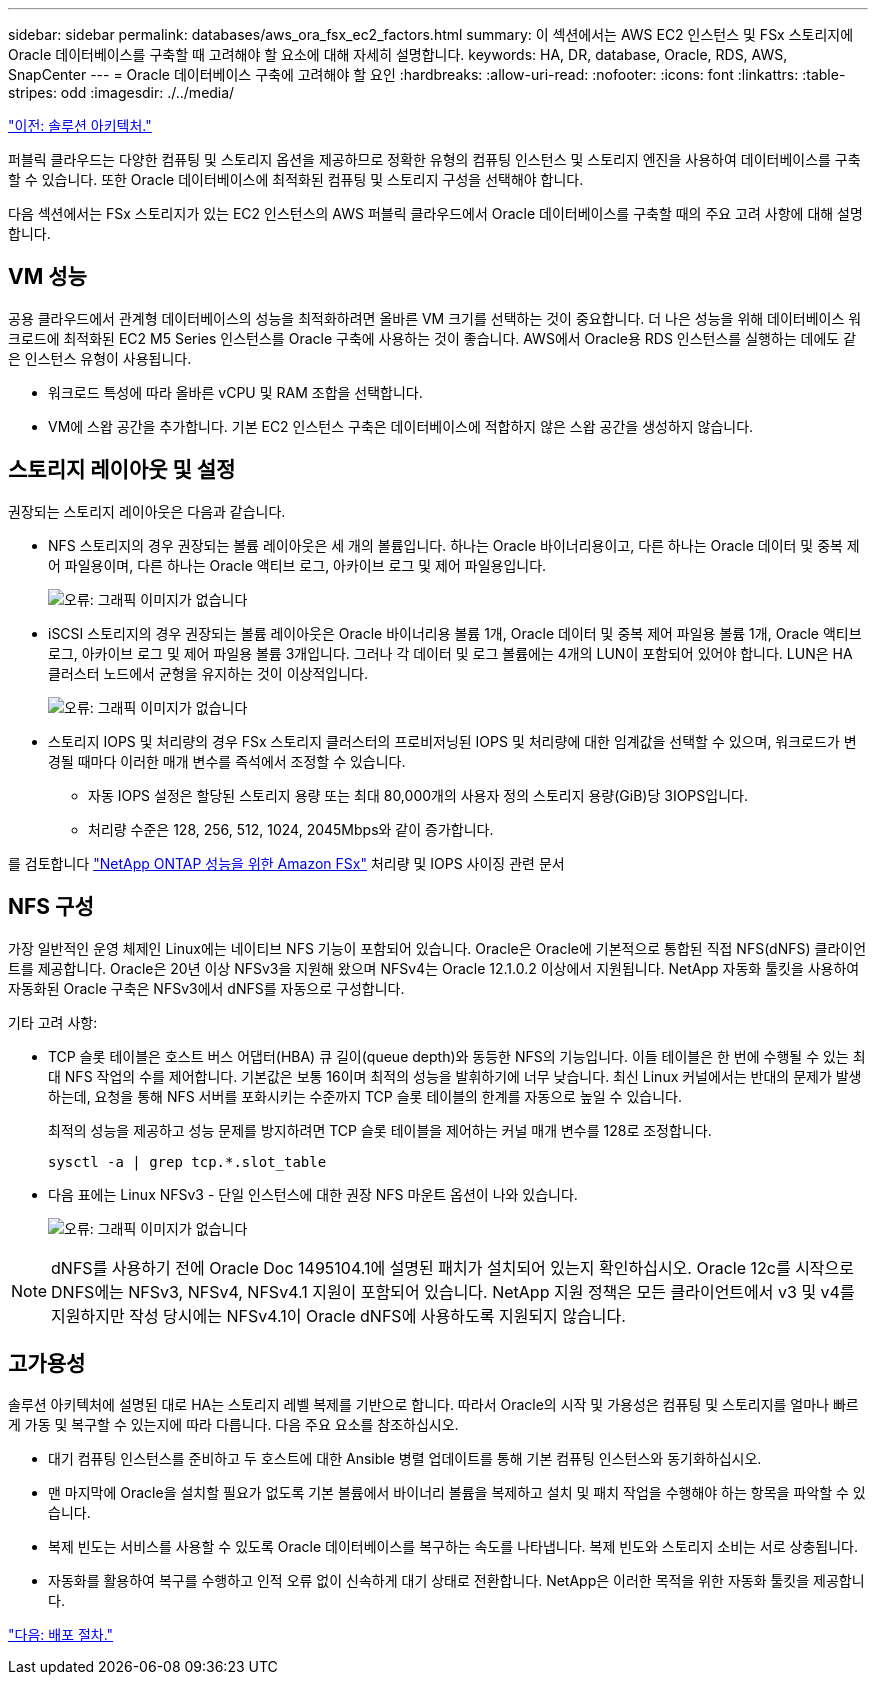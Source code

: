 ---
sidebar: sidebar 
permalink: databases/aws_ora_fsx_ec2_factors.html 
summary: 이 섹션에서는 AWS EC2 인스턴스 및 FSx 스토리지에 Oracle 데이터베이스를 구축할 때 고려해야 할 요소에 대해 자세히 설명합니다. 
keywords: HA, DR, database, Oracle, RDS, AWS, SnapCenter 
---
= Oracle 데이터베이스 구축에 고려해야 할 요인
:hardbreaks:
:allow-uri-read: 
:nofooter: 
:icons: font
:linkattrs: 
:table-stripes: odd
:imagesdir: ./../media/


link:aws_ora_fsx_ec2_architecture.html["이전: 솔루션 아키텍처."]

퍼블릭 클라우드는 다양한 컴퓨팅 및 스토리지 옵션을 제공하므로 정확한 유형의 컴퓨팅 인스턴스 및 스토리지 엔진을 사용하여 데이터베이스를 구축할 수 있습니다. 또한 Oracle 데이터베이스에 최적화된 컴퓨팅 및 스토리지 구성을 선택해야 합니다.

다음 섹션에서는 FSx 스토리지가 있는 EC2 인스턴스의 AWS 퍼블릭 클라우드에서 Oracle 데이터베이스를 구축할 때의 주요 고려 사항에 대해 설명합니다.



== VM 성능

공용 클라우드에서 관계형 데이터베이스의 성능을 최적화하려면 올바른 VM 크기를 선택하는 것이 중요합니다. 더 나은 성능을 위해 데이터베이스 워크로드에 최적화된 EC2 M5 Series 인스턴스를 Oracle 구축에 사용하는 것이 좋습니다. AWS에서 Oracle용 RDS 인스턴스를 실행하는 데에도 같은 인스턴스 유형이 사용됩니다.

* 워크로드 특성에 따라 올바른 vCPU 및 RAM 조합을 선택합니다.
* VM에 스왑 공간을 추가합니다. 기본 EC2 인스턴스 구축은 데이터베이스에 적합하지 않은 스왑 공간을 생성하지 않습니다.




== 스토리지 레이아웃 및 설정

권장되는 스토리지 레이아웃은 다음과 같습니다.

* NFS 스토리지의 경우 권장되는 볼륨 레이아웃은 세 개의 볼륨입니다. 하나는 Oracle 바이너리용이고, 다른 하나는 Oracle 데이터 및 중복 제어 파일용이며, 다른 하나는 Oracle 액티브 로그, 아카이브 로그 및 제어 파일용입니다.
+
image:aws_ora_fsx_ec2_stor_12.PNG["오류: 그래픽 이미지가 없습니다"]

* iSCSI 스토리지의 경우 권장되는 볼륨 레이아웃은 Oracle 바이너리용 볼륨 1개, Oracle 데이터 및 중복 제어 파일용 볼륨 1개, Oracle 액티브 로그, 아카이브 로그 및 제어 파일용 볼륨 3개입니다. 그러나 각 데이터 및 로그 볼륨에는 4개의 LUN이 포함되어 있어야 합니다. LUN은 HA 클러스터 노드에서 균형을 유지하는 것이 이상적입니다.
+
image:aws_ora_fsx_ec2_stor_13.PNG["오류: 그래픽 이미지가 없습니다"]

* 스토리지 IOPS 및 처리량의 경우 FSx 스토리지 클러스터의 프로비저닝된 IOPS 및 처리량에 대한 임계값을 선택할 수 있으며, 워크로드가 변경될 때마다 이러한 매개 변수를 즉석에서 조정할 수 있습니다.
+
** 자동 IOPS 설정은 할당된 스토리지 용량 또는 최대 80,000개의 사용자 정의 스토리지 용량(GiB)당 3IOPS입니다.
** 처리량 수준은 128, 256, 512, 1024, 2045Mbps와 같이 증가합니다.




를 검토합니다 link:https://docs.aws.amazon.com/fsx/latest/ONTAPGuide/performance.html["NetApp ONTAP 성능을 위한 Amazon FSx"^] 처리량 및 IOPS 사이징 관련 문서



== NFS 구성

가장 일반적인 운영 체제인 Linux에는 네이티브 NFS 기능이 포함되어 있습니다. Oracle은 Oracle에 기본적으로 통합된 직접 NFS(dNFS) 클라이언트를 제공합니다. Oracle은 20년 이상 NFSv3을 지원해 왔으며 NFSv4는 Oracle 12.1.0.2 이상에서 지원됩니다. NetApp 자동화 툴킷을 사용하여 자동화된 Oracle 구축은 NFSv3에서 dNFS를 자동으로 구성합니다.

기타 고려 사항:

* TCP 슬롯 테이블은 호스트 버스 어댑터(HBA) 큐 길이(queue depth)와 동등한 NFS의 기능입니다. 이들 테이블은 한 번에 수행될 수 있는 최대 NFS 작업의 수를 제어합니다. 기본값은 보통 16이며 최적의 성능을 발휘하기에 너무 낮습니다. 최신 Linux 커널에서는 반대의 문제가 발생하는데, 요청을 통해 NFS 서버를 포화시키는 수준까지 TCP 슬롯 테이블의 한계를 자동으로 높일 수 있습니다.
+
최적의 성능을 제공하고 성능 문제를 방지하려면 TCP 슬롯 테이블을 제어하는 커널 매개 변수를 128로 조정합니다.

+
[source, cli]
----
sysctl -a | grep tcp.*.slot_table
----
* 다음 표에는 Linux NFSv3 - 단일 인스턴스에 대한 권장 NFS 마운트 옵션이 나와 있습니다.
+
image:aws_ora_fsx_ec2_nfs_01.PNG["오류: 그래픽 이미지가 없습니다"]




NOTE: dNFS를 사용하기 전에 Oracle Doc 1495104.1에 설명된 패치가 설치되어 있는지 확인하십시오. Oracle 12c를 시작으로 DNFS에는 NFSv3, NFSv4, NFSv4.1 지원이 포함되어 있습니다. NetApp 지원 정책은 모든 클라이언트에서 v3 및 v4를 지원하지만 작성 당시에는 NFSv4.1이 Oracle dNFS에 사용하도록 지원되지 않습니다.



== 고가용성

솔루션 아키텍처에 설명된 대로 HA는 스토리지 레벨 복제를 기반으로 합니다. 따라서 Oracle의 시작 및 가용성은 컴퓨팅 및 스토리지를 얼마나 빠르게 가동 및 복구할 수 있는지에 따라 다릅니다. 다음 주요 요소를 참조하십시오.

* 대기 컴퓨팅 인스턴스를 준비하고 두 호스트에 대한 Ansible 병렬 업데이트를 통해 기본 컴퓨팅 인스턴스와 동기화하십시오.
* 맨 마지막에 Oracle을 설치할 필요가 없도록 기본 볼륨에서 바이너리 볼륨을 복제하고 설치 및 패치 작업을 수행해야 하는 항목을 파악할 수 있습니다.
* 복제 빈도는 서비스를 사용할 수 있도록 Oracle 데이터베이스를 복구하는 속도를 나타냅니다. 복제 빈도와 스토리지 소비는 서로 상충됩니다.
* 자동화를 활용하여 복구를 수행하고 인적 오류 없이 신속하게 대기 상태로 전환합니다. NetApp은 이러한 목적을 위한 자동화 툴킷을 제공합니다.


link:aws_ora_fsx_ec2_procedures.html["다음: 배포 절차."]
